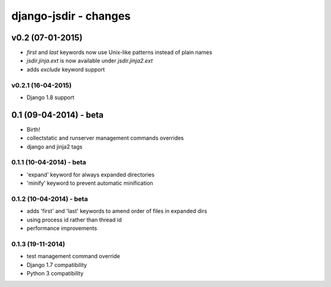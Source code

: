 django-jsdir - changes
======================


v0.2 (07-01-2015)
-----------------

- `first` and `last` keywords now use Unix-like patterns instead of plain names
- `jsdir.jinja.ext` is now available under `jsdir.jinja2.ext`
- adds `exclude` keyword support

v0.2.1 (16-04-2015)
...................
- Django 1.8 support


0.1 (09-04-2014) - beta
-----------------------

- Birth!
- collectstatic and runserver management commands overrides
- django and jinja2 tags

0.1.1 (10-04-2014) - beta
.........................

- 'expand' keyword for always expanded directories
- 'minify' keyword to prevent automatic minification


0.1.2 (10-04-2014) - beta
.........................

- adds 'first' and 'last' keywords to amend order of files in expanded dirs
- using process id rather than thread id
- performance improvements

0.1.3 (19-11-2014)
..................

- test management command override
- Django 1.7 compatibility
- Python 3 compatibility
